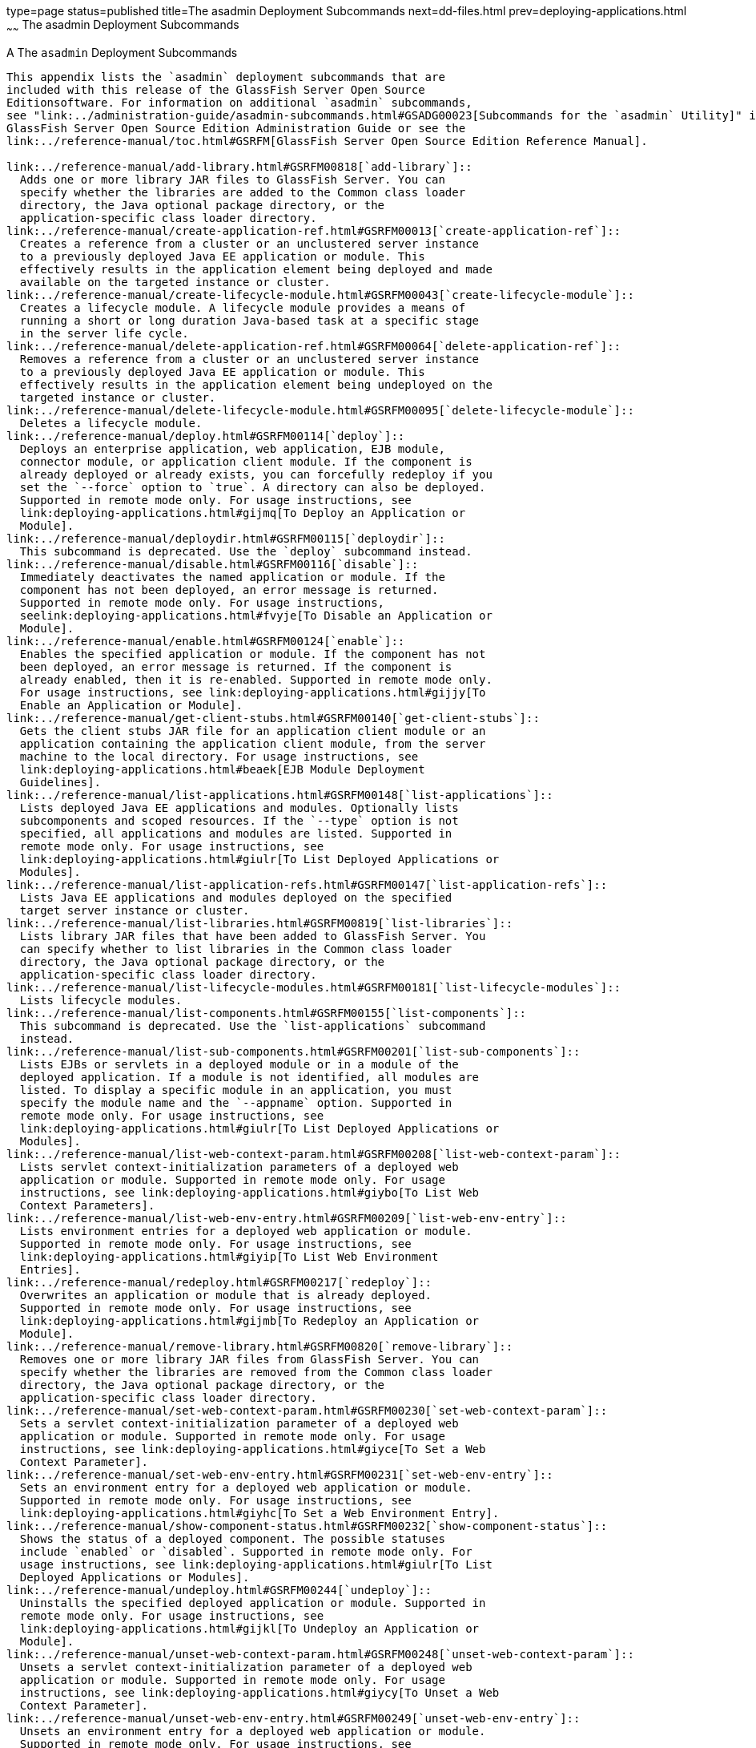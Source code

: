 type=page
status=published
title=The asadmin Deployment Subcommands
next=dd-files.html
prev=deploying-applications.html
~~~~~~
The asadmin Deployment Subcommands
==================================

[[GSDPG00005]][[gihzw]]


[[a-the-asadmin-deployment-subcommands]]
A The `asadmin` Deployment Subcommands
--------------------------------------

This appendix lists the `asadmin` deployment subcommands that are
included with this release of the GlassFish Server Open Source
Editionsoftware. For information on additional `asadmin` subcommands,
see "link:../administration-guide/asadmin-subcommands.html#GSADG00023[Subcommands for the `asadmin` Utility]" in
GlassFish Server Open Source Edition Administration Guide or see the
link:../reference-manual/toc.html#GSRFM[GlassFish Server Open Source Edition Reference Manual].

link:../reference-manual/add-library.html#GSRFM00818[`add-library`]::
  Adds one or more library JAR files to GlassFish Server. You can
  specify whether the libraries are added to the Common class loader
  directory, the Java optional package directory, or the
  application-specific class loader directory.
link:../reference-manual/create-application-ref.html#GSRFM00013[`create-application-ref`]::
  Creates a reference from a cluster or an unclustered server instance
  to a previously deployed Java EE application or module. This
  effectively results in the application element being deployed and made
  available on the targeted instance or cluster.
link:../reference-manual/create-lifecycle-module.html#GSRFM00043[`create-lifecycle-module`]::
  Creates a lifecycle module. A lifecycle module provides a means of
  running a short or long duration Java-based task at a specific stage
  in the server life cycle.
link:../reference-manual/delete-application-ref.html#GSRFM00064[`delete-application-ref`]::
  Removes a reference from a cluster or an unclustered server instance
  to a previously deployed Java EE application or module. This
  effectively results in the application element being undeployed on the
  targeted instance or cluster.
link:../reference-manual/delete-lifecycle-module.html#GSRFM00095[`delete-lifecycle-module`]::
  Deletes a lifecycle module.
link:../reference-manual/deploy.html#GSRFM00114[`deploy`]::
  Deploys an enterprise application, web application, EJB module,
  connector module, or application client module. If the component is
  already deployed or already exists, you can forcefully redeploy if you
  set the `--force` option to `true`. A directory can also be deployed.
  Supported in remote mode only. For usage instructions, see
  link:deploying-applications.html#gijmq[To Deploy an Application or
  Module].
link:../reference-manual/deploydir.html#GSRFM00115[`deploydir`]::
  This subcommand is deprecated. Use the `deploy` subcommand instead.
link:../reference-manual/disable.html#GSRFM00116[`disable`]::
  Immediately deactivates the named application or module. If the
  component has not been deployed, an error message is returned.
  Supported in remote mode only. For usage instructions,
  seelink:deploying-applications.html#fvyje[To Disable an Application or
  Module].
link:../reference-manual/enable.html#GSRFM00124[`enable`]::
  Enables the specified application or module. If the component has not
  been deployed, an error message is returned. If the component is
  already enabled, then it is re-enabled. Supported in remote mode only.
  For usage instructions, see link:deploying-applications.html#gijjy[To
  Enable an Application or Module].
link:../reference-manual/get-client-stubs.html#GSRFM00140[`get-client-stubs`]::
  Gets the client stubs JAR file for an application client module or an
  application containing the application client module, from the server
  machine to the local directory. For usage instructions, see
  link:deploying-applications.html#beaek[EJB Module Deployment
  Guidelines].
link:../reference-manual/list-applications.html#GSRFM00148[`list-applications`]::
  Lists deployed Java EE applications and modules. Optionally lists
  subcomponents and scoped resources. If the `--type` option is not
  specified, all applications and modules are listed. Supported in
  remote mode only. For usage instructions, see
  link:deploying-applications.html#giulr[To List Deployed Applications or
  Modules].
link:../reference-manual/list-application-refs.html#GSRFM00147[`list-application-refs`]::
  Lists Java EE applications and modules deployed on the specified
  target server instance or cluster.
link:../reference-manual/list-libraries.html#GSRFM00819[`list-libraries`]::
  Lists library JAR files that have been added to GlassFish Server. You
  can specify whether to list libraries in the Common class loader
  directory, the Java optional package directory, or the
  application-specific class loader directory.
link:../reference-manual/list-lifecycle-modules.html#GSRFM00181[`list-lifecycle-modules`]::
  Lists lifecycle modules.
link:../reference-manual/list-components.html#GSRFM00155[`list-components`]::
  This subcommand is deprecated. Use the `list-applications` subcommand
  instead.
link:../reference-manual/list-sub-components.html#GSRFM00201[`list-sub-components`]::
  Lists EJBs or servlets in a deployed module or in a module of the
  deployed application. If a module is not identified, all modules are
  listed. To display a specific module in an application, you must
  specify the module name and the `--appname` option. Supported in
  remote mode only. For usage instructions, see
  link:deploying-applications.html#giulr[To List Deployed Applications or
  Modules].
link:../reference-manual/list-web-context-param.html#GSRFM00208[`list-web-context-param`]::
  Lists servlet context-initialization parameters of a deployed web
  application or module. Supported in remote mode only. For usage
  instructions, see link:deploying-applications.html#giybo[To List Web
  Context Parameters].
link:../reference-manual/list-web-env-entry.html#GSRFM00209[`list-web-env-entry`]::
  Lists environment entries for a deployed web application or module.
  Supported in remote mode only. For usage instructions, see
  link:deploying-applications.html#giyip[To List Web Environment
  Entries].
link:../reference-manual/redeploy.html#GSRFM00217[`redeploy`]::
  Overwrites an application or module that is already deployed.
  Supported in remote mode only. For usage instructions, see
  link:deploying-applications.html#gijmb[To Redeploy an Application or
  Module].
link:../reference-manual/remove-library.html#GSRFM00820[`remove-library`]::
  Removes one or more library JAR files from GlassFish Server. You can
  specify whether the libraries are removed from the Common class loader
  directory, the Java optional package directory, or the
  application-specific class loader directory.
link:../reference-manual/set-web-context-param.html#GSRFM00230[`set-web-context-param`]::
  Sets a servlet context-initialization parameter of a deployed web
  application or module. Supported in remote mode only. For usage
  instructions, see link:deploying-applications.html#giyce[To Set a Web
  Context Parameter].
link:../reference-manual/set-web-env-entry.html#GSRFM00231[`set-web-env-entry`]::
  Sets an environment entry for a deployed web application or module.
  Supported in remote mode only. For usage instructions, see
  link:deploying-applications.html#giyhc[To Set a Web Environment Entry].
link:../reference-manual/show-component-status.html#GSRFM00232[`show-component-status`]::
  Shows the status of a deployed component. The possible statuses
  include `enabled` or `disabled`. Supported in remote mode only. For
  usage instructions, see link:deploying-applications.html#giulr[To List
  Deployed Applications or Modules].
link:../reference-manual/undeploy.html#GSRFM00244[`undeploy`]::
  Uninstalls the specified deployed application or module. Supported in
  remote mode only. For usage instructions, see
  link:deploying-applications.html#gijkl[To Undeploy an Application or
  Module].
link:../reference-manual/unset-web-context-param.html#GSRFM00248[`unset-web-context-param`]::
  Unsets a servlet context-initialization parameter of a deployed web
  application or module. Supported in remote mode only. For usage
  instructions, see link:deploying-applications.html#giycy[To Unset a Web
  Context Parameter].
link:../reference-manual/unset-web-env-entry.html#GSRFM00249[`unset-web-env-entry`]::
  Unsets an environment entry for a deployed web application or module.
  Supported in remote mode only. For usage instructions, see
  link:deploying-applications.html#giyjr[To Unset a Web Environment
  Entry].


